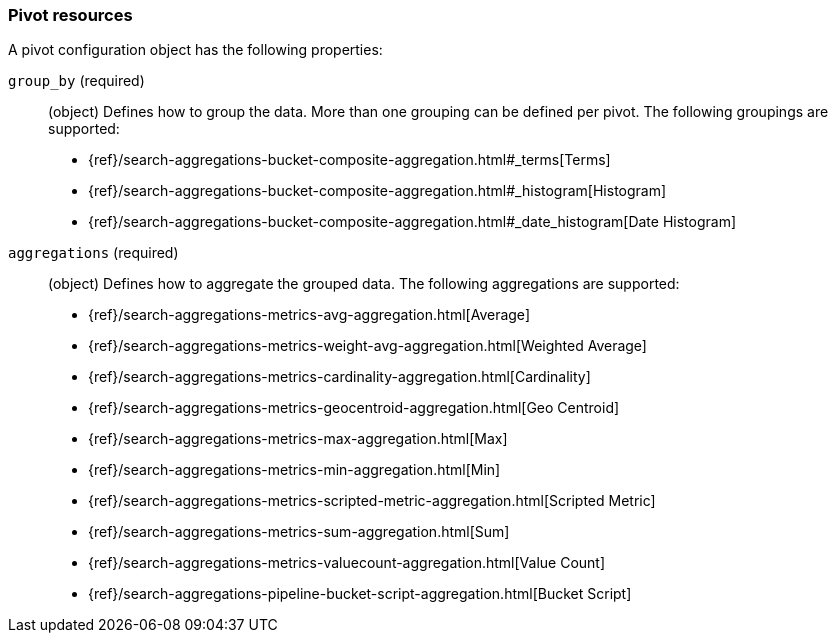 [role="xpack"]
[testenv="basic"]
[[data-frame-transform-pivot]]
=== Pivot resources

A pivot configuration object has the following properties:

`group_by` (required):: (object) Defines how to group the data. More than one grouping can be defined per pivot. The following groupings are supported:
* {ref}/search-aggregations-bucket-composite-aggregation.html#_terms[Terms]
* {ref}/search-aggregations-bucket-composite-aggregation.html#_histogram[Histogram]
* {ref}/search-aggregations-bucket-composite-aggregation.html#_date_histogram[Date Histogram]

`aggregations` (required):: (object) Defines how to aggregate the grouped data.
The following aggregations are supported:
* {ref}/search-aggregations-metrics-avg-aggregation.html[Average]
* {ref}/search-aggregations-metrics-weight-avg-aggregation.html[Weighted Average]
* {ref}/search-aggregations-metrics-cardinality-aggregation.html[Cardinality]
* {ref}/search-aggregations-metrics-geocentroid-aggregation.html[Geo Centroid]
* {ref}/search-aggregations-metrics-max-aggregation.html[Max]
* {ref}/search-aggregations-metrics-min-aggregation.html[Min]
* {ref}/search-aggregations-metrics-scripted-metric-aggregation.html[Scripted Metric]
* {ref}/search-aggregations-metrics-sum-aggregation.html[Sum]
* {ref}/search-aggregations-metrics-valuecount-aggregation.html[Value Count]
* {ref}/search-aggregations-pipeline-bucket-script-aggregation.html[Bucket Script]

//For more information, see {stack-ov}/ml-dataframes.html[dataframes-cap}].